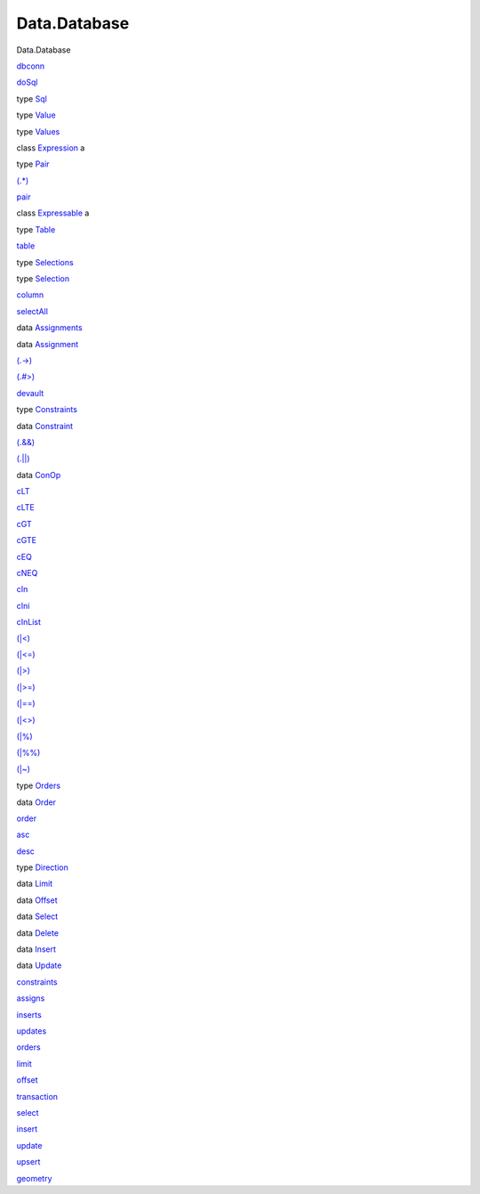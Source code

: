=============
Data.Database
=============

Data.Database

`dbconn <Data-Database.html#v:dbconn>`__

`doSql <Data-Database.html#v:doSql>`__

type `Sql <Data-Database.html#t:Sql>`__

type `Value <Data-Database.html#t:Value>`__

type `Values <Data-Database.html#t:Values>`__

class `Expression <Data-Database.html#t:Expression>`__ a

type `Pair <Data-Database.html#t:Pair>`__

`(.\*) <Data-Database.html#v:.-42->`__

`pair <Data-Database.html#v:pair>`__

class `Expressable <Data-Database.html#t:Expressable>`__ a

type `Table <Data-Database.html#t:Table>`__

`table <Data-Database.html#v:table>`__

type `Selections <Data-Database.html#t:Selections>`__

type `Selection <Data-Database.html#t:Selection>`__

`column <Data-Database.html#v:column>`__

`selectAll <Data-Database.html#v:selectAll>`__

data `Assignments <Data-Database.html#t:Assignments>`__

data `Assignment <Data-Database.html#t:Assignment>`__

`(.->) <Data-Database.html#v:.-45--62->`__

`(.#>) <Data-Database.html#v:.-35--62->`__

`devault <Data-Database.html#v:devault>`__

type `Constraints <Data-Database.html#t:Constraints>`__

data `Constraint <Data-Database.html#t:Constraint>`__

`(.&&) <Data-Database.html#v:.-38--38->`__

`(.\|\|) <Data-Database.html#v:.-124--124->`__

data `ConOp <Data-Database.html#t:ConOp>`__

`cLT <Data-Database.html#v:cLT>`__

`cLTE <Data-Database.html#v:cLTE>`__

`cGT <Data-Database.html#v:cGT>`__

`cGTE <Data-Database.html#v:cGTE>`__

`cEQ <Data-Database.html#v:cEQ>`__

`cNEQ <Data-Database.html#v:cNEQ>`__

`cIn <Data-Database.html#v:cIn>`__

`cIni <Data-Database.html#v:cIni>`__

`cInList <Data-Database.html#v:cInList>`__

`(\|<) <Data-Database.html#v:-124--60->`__

`(\|<=) <Data-Database.html#v:-124--60--61->`__

`(\|>) <Data-Database.html#v:-124--62->`__

`(\|>=) <Data-Database.html#v:-124--62--61->`__

`(\|==) <Data-Database.html#v:-124--61--61->`__

`(\|<>) <Data-Database.html#v:-124--60--62->`__

`(\|%) <Data-Database.html#v:-124--37->`__

`(\|%%) <Data-Database.html#v:-124--37--37->`__

`(\|~) <Data-Database.html#v:-124--126->`__

type `Orders <Data-Database.html#t:Orders>`__

data `Order <Data-Database.html#t:Order>`__

`order <Data-Database.html#v:order>`__

`asc <Data-Database.html#v:asc>`__

`desc <Data-Database.html#v:desc>`__

type `Direction <Data-Database.html#t:Direction>`__

data `Limit <Data-Database.html#t:Limit>`__

data `Offset <Data-Database.html#t:Offset>`__

data `Select <Data-Database.html#t:Select>`__

data `Delete <Data-Database.html#t:Delete>`__

data `Insert <Data-Database.html#t:Insert>`__

data `Update <Data-Database.html#t:Update>`__

`constraints <Data-Database.html#v:constraints>`__

`assigns <Data-Database.html#v:assigns>`__

`inserts <Data-Database.html#v:inserts>`__

`updates <Data-Database.html#v:updates>`__

`orders <Data-Database.html#v:orders>`__

`limit <Data-Database.html#v:limit>`__

`offset <Data-Database.html#v:offset>`__

`transaction <Data-Database.html#v:transaction>`__

`select <Data-Database.html#v:select>`__

`insert <Data-Database.html#v:insert>`__

`update <Data-Database.html#v:update>`__

`upsert <Data-Database.html#v:upsert>`__

`geometry <Data-Database.html#v:geometry>`__
